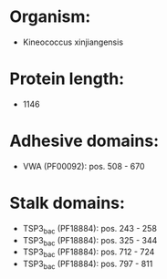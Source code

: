 * Organism:
- Kineococcus xinjiangensis
* Protein length:
- 1146
* Adhesive domains:
- VWA (PF00092): pos. 508 - 670
* Stalk domains:
- TSP3_bac (PF18884): pos. 243 - 258
- TSP3_bac (PF18884): pos. 325 - 344
- TSP3_bac (PF18884): pos. 712 - 724
- TSP3_bac (PF18884): pos. 797 - 811

